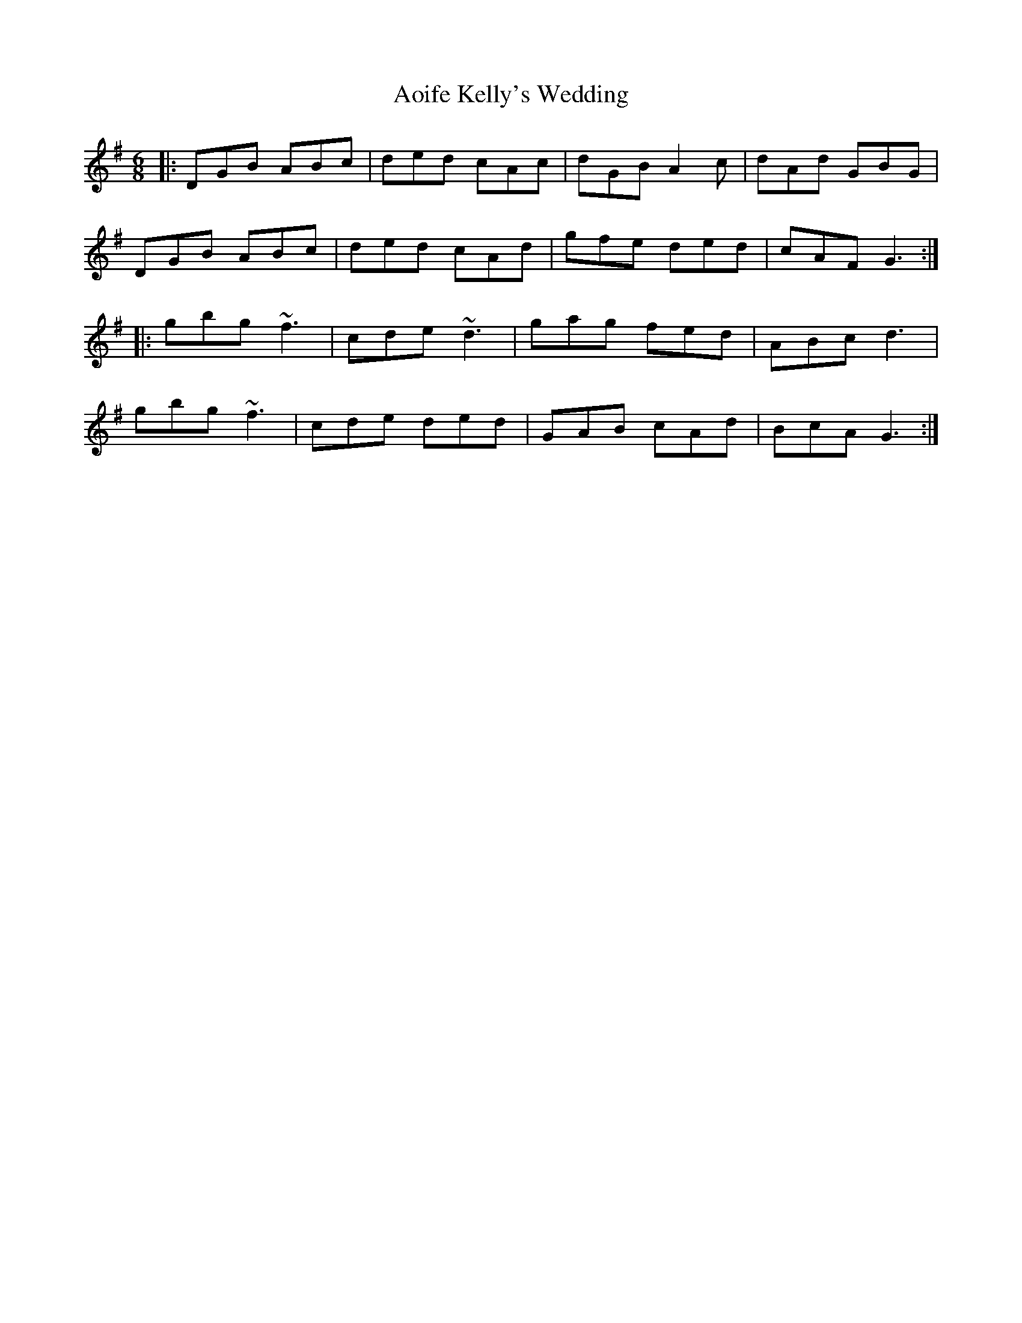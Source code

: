 X: 1724
T: Aoife Kelly's Wedding
R: jig
M: 6/8
K: Gmajor
|:DGB ABc|ded cAc|dGB A2c|dAd GBG|
DGB ABc|ded cAd|gfe ded|cAF G3:|
|:gbg~f3|cde ~d3|gag fed|ABc d3|
gbg~f3|cde ded|GAB cAd|BcA G3:|

